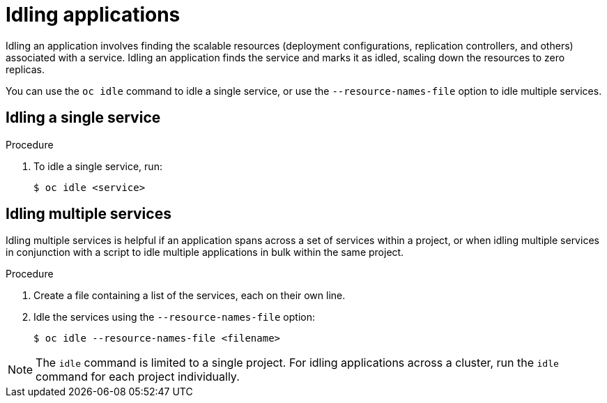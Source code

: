 // Module included in the following assemblies:
//
// * applications/idling-applications.adoc

[id="idle-idling-applications_{context}"]
= Idling applications

[role="_abstract"]
Idling an application involves finding the scalable resources (deployment
configurations, replication controllers, and others) associated with a service.
Idling an application finds the service and marks it as idled, scaling down the
resources to zero replicas.

You can use the `oc idle` command to idle a single service, or use the
`--resource-names-file` option to idle multiple services.

[id="idle-idling-applications-single_{context}"]
== Idling a single service

.Procedure

. To idle a single service, run:
+
[source,terminal]
----
$ oc idle <service>
----

[id="idle-idling-applications-multiple_{context}"]
== Idling multiple services

Idling multiple services is helpful if an application spans across a set of
services within a project, or when idling multiple services in conjunction with
a script to idle multiple applications in bulk within the same project.

.Procedure

. Create a file containing a list of the services, each on their own line.

. Idle the services using the `--resource-names-file` option:
+
[source,terminal]
----
$ oc idle --resource-names-file <filename>
----

[NOTE]
====
The `idle` command is limited to a single project. For idling applications across
a cluster, run the `idle` command for each project individually.
====
